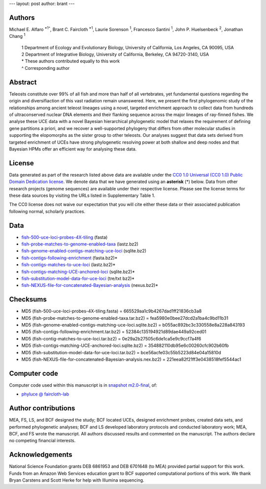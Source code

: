 ---
layout: post
author: brant
---

Authors
-------

Michael E. Alfaro :sup:`*1^`, Brant C. Faircloth :sup:`*1`, Laurie
Sorenson :sup:`1`, Francesco Santini :sup:`1`, John P.  Huelsenbeck :sup:`2`,
Jonathan Chang :sup:`1`

    | 1 Department of Ecology and Evolutionary Biology, University of California, Los Angeles, CA 90095, USA
    | 2 Department of Integrative Biology, University of California, Berkeley, CA 94720-3140, USA
    | * These authors contributed equally to this work
    | ^ Corresponding author

Abstract
--------

Teleosts constitute over 99% of all fish and more than half of all
vertebrates, yet fundamental questions regarding the origin and
diversifiaction of this vast radiation remain unanswered. Here, we
present the first phylogenomic study of the relationships among ancient
teleost lineages using a novel, targeted enrichment approach to collect
data from hundreds of ultraconserved nuclear DNA elements and their
flanking sequence across the major lineages of ray-finned fishes. We
analyse these  UCE data with a novel Bayesian hierarchical phylogenetic
model that relaxes the requirement of defining gene partitions a priori,
and we recover a well-supported phylogeny that differs from other
molecular studies in supporting the elopomorphs as the sister group to
other teleosts. Our analyses suggest that data sets derived from
targeted enrichment of UCEs have strong phylogenetic resolving power at
both shallow and deep nodes and that Bayesian HPMs offer an efficient
way for analysing these data.

License
-------

Data generated as part of the research listed above data are available
under the `CC0 1.0 Universal (CC0 1.0) Public Domain Dedication
license <http://creativecommons.org/publicdomain/zero/1.0/>`_.  We 
denote data that we have generated using an
**asterisk** (*) below. Data from other research projects (genome
sequences) are available under their respective license.  Please see the
license terms for these data sources by visiting the URLs listed in
Supplementary Table 1.

The CC0 license does not waive our expectation that you will cite either
these data or their associated publication following normal, scholarly
practices.

Data
----

- `fish-500-uce-loci-probes-4X-tiling <http://cloud.faircloth-lab.org/2U2m2F0U340s2k171r2c/content>`_ (fasta)
- `fish-probe-matches-to-genome-enabled-taxa <http://cloud.faircloth-lab.org/2I0r2p2V3X2Q02470O1W/content>`_ (lastz.bz2)
- `fish-genome-enabled-contigs-matching-uce-loci <http://cloud.faircloth-lab.org/3j022d2Q2J0p2M1b1t2b/content>`_ (sqlite.bz2)
- `fish-contigs-following-enrichment <http://cloud.faircloth-lab.org/1S0T3U0L2W3V1V0g3y3e/content>`_ (fasta.bz2)*
- `fish-contigs-matches-to-uce-loci <http://cloud.faircloth-lab.org/1p413o2p3p202F380b0D/content>`_ (lastz.bz2)*
- `fish-contigs-matching-UCE-anchored-loci <http://cloud.faircloth-lab.org/4745042h2l2F3q3S1s0O/content>`_ (sqlite.bz2)*
- `fish-substitution-model-data-for-uce-loci <http://cloud.faircloth-lab.org/2y3N351O1O2Z0x1b3G2I/content>`_ (tre/txt bz2)*
- `fish-NEXUS-file-for-concatenated-Bayesian-analysis <http://cloud.faircloth-lab.org/2j403w0k0H241S410c23/content>`_ (nexus.bz2)*

..
	- `fish-BEAST-file-for-Bayesian-relaxed-clock-analysis <>`_ (xml.bz2)
	- `fish-FASTA-files-for-hdpp-analysis <>`_ (fasta.bz2)

Checksums
---------

- MD5 (fish-500-uce-loci-probes-4X-tiling.fasta) = 665529aa1c9b4267dad1ff21836cb3a8
- MD5 (fish-probe-matches-to-genome-enabled-taxa.tar.bz2) = fea5980e0bee27dcd2a1ba4c9bd11b31
- MD5 (fish-genome-enabled-contigs-matching-uce-loci.sqlite.bz2) = b055ac892bc3c330558e8a228a843193
- MD5 (fish-contigs-following-enrichment.tar.bz2) = 52384c135194921d89dae449a92ced01
- MD5 (fish-contig-matches-to-uce-loci.tar.bz2) = 0e29a2b27505c6de1ca5e9c9ccf7a4f6
- MD5 (fish-contigs-matching-UCE-anchored-loci.sqlite.bz2) = 354882110db95e6c00260cfc902b60fb
- MD5 (fish-substitution-model-data-for-uce-loci.tar.bz2) = bce56acfe03c55b5223d84e04a15810d
- MD5 (fish-NEXUS-file-for-concatenated-Bayesian-analysis.nex.bz2) = 221eea82f21ff3e0438518fef5544ac1

Computer code
-------------

Computer code used within this manuscript is in `snapshot m2.0-final`_,
of:

* `phyluce @ faircloth-lab`_

Author contributions
--------------------

MEA, FS, LS, and BCF designed the study; BCF located UCEs, designed
enrichment probes, created data sets, and performed phylogenetic
analyses; BCF and LS developed laboratory protocols and conducted
laboratory work; MEA, BCF, and FS wrote the manuscript. All authors
discussed results and commented on the manuscript. The authors declare
no competing financial interests.

Acknowledgements
----------------

National Science Foundation grants DEB 6861953 and DEB 6701648 (to MEA)
provided partial support for this work.  Funds from an Amazon Web
Services education grant to BCF supported computational portions of this
work. We thank Bryan Carstens and Scott Herke for help with Illumina
sequencing.


.. _snapshot m2.0-final: https://github.com/faircloth-lab/phyluce/zipball/m2.0-final
.. _phyluce @ faircloth-lab: https://github.com/faircloth-lab/phyluce

